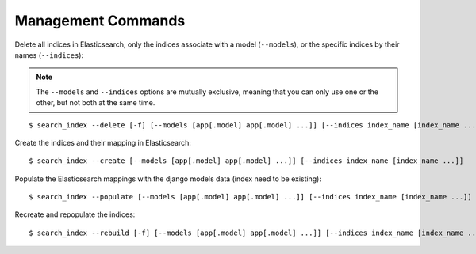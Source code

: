 Management Commands
###################

Delete all indices in Elasticsearch, only the indices associate with a model (``--models``),
or the specific indices by their names (``--indices``):

.. note:: The ``--models`` and ``--indices`` options are mutually exclusive, meaning that you
    can only use one or the other, but not both at the same time.

::

    $ search_index --delete [-f] [--models [app[.model] app[.model] ...]] [--indices index_name [index_name ...]]


Create the indices and their mapping in Elasticsearch:

::

    $ search_index --create [--models [app[.model] app[.model] ...]] [--indices index_name [index_name ...]]

Populate the Elasticsearch mappings with the django models data (index need to be existing):

::

    $ search_index --populate [--models [app[.model] app[.model] ...]] [--indices index_name [index_name ...]] [--parallel] 

Recreate and repopulate the indices:

::

    $ search_index --rebuild [-f] [--models [app[.model] app[.model] ...]] [--indices index_name [index_name ...]] [--parallel] 

